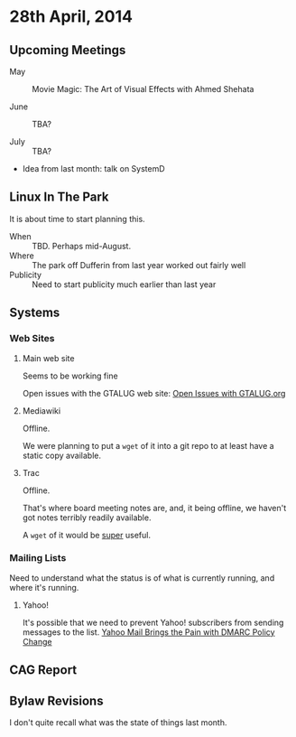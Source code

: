 * 28th April, 2014

** Upcoming Meetings

- May ::  Movie Magic: The Art of Visual Effects with Ahmed Shehata 

- June :: TBA?

- July :: TBA?

- Idea from last month: talk on SystemD

** Linux In The Park

   It is about time to start planning this.
   
   - When :: TBD.  Perhaps mid-August.
   - Where :: The park off Dufferin from last year worked out fairly well
   - Publicity :: Need to start publicity much earlier than last year
   
** Systems

*** Web Sites

**** Main web site

Seems to be working fine

Open issues with the GTALUG web site: [[https://github.com/gtalug/website/issues?state=open][Open Issues with GTALUG.org]]

**** Mediawiki

Offline.

We were planning to put a ~wget~ of it into a git repo to at least have a static copy available.

**** Trac

Offline.

That's where board meeting notes are, and, it being offline, we haven't got notes terribly readily available.

A ~wget~ of it would be _super_ useful.

*** Mailing Lists

Need to understand what the status is of what is currently running, and where it's running.

**** Yahoo!

It's possible that we need to prevent Yahoo! subscribers from sending messages to the list.
[[http://emailskinny.com/2014/04/07/yahoo-mail-brings-the-pain-with-dmarc-policy-change/][Yahoo Mail Brings the Pain with DMARC Policy Change]]


** CAG Report

** Bylaw Revisions

I don't quite recall what was the state of things last month.
